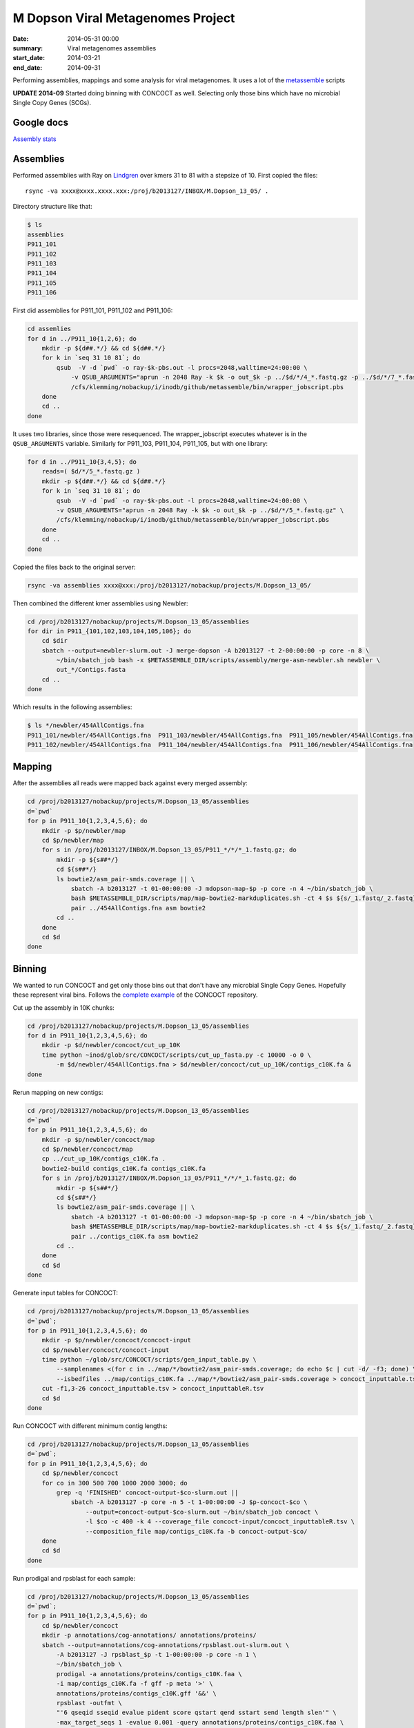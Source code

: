 ==========================================
M Dopson Viral Metagenomes Project
==========================================
:date: 2014-05-31 00:00
:summary: Viral metagenomes assemblies
:start_date: 2014-03-21
:end_date: 2014-09-31

Performing assemblies, mappings and some analysis for viral metagenomes. It
uses a lot of the `metassemble`_ scripts

**UPDATE 2014-09** Started doing binning with CONCOCT as well. Selecting only those bins which have no
microbial Single Copy Genes (SCGs).


Google docs
===========
`Assembly stats`_


Assemblies
============
Performed assemblies with Ray on `Lindgren`_ over kmers 31 to 81 with a stepsize of 10. First copied the files::
    
    rsync -va xxxx@xxxx.xxxx.xxx:/proj/b2013127/INBOX/M.Dopson_13_05/ .

Directory structure like that:

.. code:: bash
    
    $ ls
    assemblies
    P911_101
    P911_102
    P911_103
    P911_104
    P911_105
    P911_106

First did assemblies for P911_101, P911_102 and P911_106:

.. code:: bash
    
    cd assemlies
    for d in ../P911_10{1,2,6}; do
        mkdir -p ${d##.*/} && cd ${d##.*/}
        for k in `seq 31 10 81`; do
            qsub  -V -d `pwd` -o ray-$k-pbs.out -l procs=2048,walltime=24:00:00 \
                -v QSUB_ARGUMENTS="aprun -n 2048 Ray -k $k -o out_$k -p ../$d/*/4_*.fastq.gz -p ../$d/*/7_*.fastq.gz" \
                /cfs/klemming/nobackup/i/inodb/github/metassemble/bin/wrapper_jobscript.pbs
        done
        cd ..
    done

It uses two libraries, since those were resequenced. The wrapper_jobscript
executes whatever is in the ``QSUB_ARGUMENTS`` variable. Similarly for
P911_103, P911_104, P911_105, but with one library:

.. code:: bash

    for d in ../P911_10{3,4,5}; do
        reads=( $d/*/5_*.fastq.gz )
        mkdir -p ${d##.*/} && cd ${d##.*/}
        for k in `seq 31 10 81`; do
            qsub  -V -d `pwd` -o ray-$k-pbs.out -l procs=2048,walltime=24:00:00 \
            -v QSUB_ARGUMENTS="aprun -n 2048 Ray -k $k -o out_$k -p ../$d/*/5_*.fastq.gz" \
            /cfs/klemming/nobackup/i/inodb/github/metassemble/bin/wrapper_jobscript.pbs
        done
        cd ..
    done

Copied the files back to the original server:

.. code:: bash

    rsync -va assemblies xxxx@xxx:/proj/b2013127/nobackup/projects/M.Dopson_13_05/

Then combined the different kmer assemblies using Newbler:

.. code:: bash
    
    cd /proj/b2013127/nobackup/projects/M.Dopson_13_05/assemblies
    for dir in P911_{101,102,103,104,105,106}; do
        cd $dir
        sbatch --output=newbler-slurm.out -J merge-dopson -A b2013127 -t 2-00:00:00 -p core -n 8 \
            ~/bin/sbatch_job bash -x $METASSEMBLE_DIR/scripts/assembly/merge-asm-newbler.sh newbler \ 
            out_*/Contigs.fasta
        cd ..
    done

Which results in the following assemblies:

.. code:: bash

    $ ls */newbler/454AllContigs.fna
    P911_101/newbler/454AllContigs.fna  P911_103/newbler/454AllContigs.fna  P911_105/newbler/454AllContigs.fna
    P911_102/newbler/454AllContigs.fna  P911_104/newbler/454AllContigs.fna  P911_106/newbler/454AllContigs.fna

Mapping
======================

After the assemblies all reads were mapped back against every merged assembly:

.. code:: bash

    cd /proj/b2013127/nobackup/projects/M.Dopson_13_05/assemblies
    d=`pwd`
    for p in P911_10{1,2,3,4,5,6}; do
        mkdir -p $p/newbler/map
        cd $p/newbler/map
        for s in /proj/b2013127/INBOX/M.Dopson_13_05/P911_*/*/*_1.fastq.gz; do
            mkdir -p ${s##*/}
            cd ${s##*/}
            ls bowtie2/asm_pair-smds.coverage || \
                sbatch -A b2013127 -t 01-00:00:00 -J mdopson-map-$p -p core -n 4 ~/bin/sbatch_job \
                bash $METASSEMBLE_DIR/scripts/map/map-bowtie2-markduplicates.sh -ct 4 $s ${s/_1.fastq/_2.fastq} \
                pair ../454AllContigs.fna asm bowtie2
            cd ..
        done
        cd $d
    done

Binning
========================

We wanted to run CONCOCT and get only those bins out that don't have any microbial Single Copy Genes. Hopefully these
represent viral bins. Follows the `complete example`_ of the CONCOCT repository.

Cut up the assembly in 10K chunks:

.. code:: bash

    cd /proj/b2013127/nobackup/projects/M.Dopson_13_05/assemblies
    for d in P911_10{1,2,3,4,5,6}; do
        mkdir -p $d/newbler/concoct/cut_up_10K
        time python ~inod/glob/src/CONCOCT/scripts/cut_up_fasta.py -c 10000 -o 0 \
            -m $d/newbler/454AllContigs.fna > $d/newbler/concoct/cut_up_10K/contigs_c10K.fa &
    done

Rerun mapping on new contigs:

.. code:: bash

    cd /proj/b2013127/nobackup/projects/M.Dopson_13_05/assemblies
    d=`pwd`
    for p in P911_10{1,2,3,4,5,6}; do
        mkdir -p $p/newbler/concoct/map
        cd $p/newbler/concoct/map
        cp ../cut_up_10K/contigs_c10K.fa .
        bowtie2-build contigs_c10K.fa contigs_c10K.fa
        for s in /proj/b2013127/INBOX/M.Dopson_13_05/P911_*/*/*_1.fastq.gz; do
            mkdir -p ${s##*/}
            cd ${s##*/}
            ls bowtie2/asm_pair-smds.coverage || \
                sbatch -A b2013127 -t 01-00:00:00 -J mdopson-map-$p -p core -n 4 ~/bin/sbatch_job \
                bash $METASSEMBLE_DIR/scripts/map/map-bowtie2-markduplicates.sh -ct 4 $s ${s/_1.fastq/_2.fastq} \
                pair ../contigs_c10K.fa asm bowtie2
            cd ..
        done
        cd $d
    done

Generate input tables for CONCOCT:

.. code:: bash

    cd /proj/b2013127/nobackup/projects/M.Dopson_13_05/assemblies
    d=`pwd`;
    for p in P911_10{1,2,3,4,5,6}; do
        mkdir -p $p/newbler/concoct/concoct-input
        cd $p/newbler/concoct/concoct-input
        time python ~/glob/src/CONCOCT/scripts/gen_input_table.py \
            --samplenames <(for c in ../map/*/bowtie2/asm_pair-smds.coverage; do echo $c | cut -d/ -f3; done) \
            --isbedfiles ../map/contigs_c10K.fa ../map/*/bowtie2/asm_pair-smds.coverage > concoct_inputtable.tsv
        cut -f1,3-26 concoct_inputtable.tsv > concoct_inputtableR.tsv
        cd $d
    done

Run CONCOCT with different minimum contig lengths:

.. code:: bash

    cd /proj/b2013127/nobackup/projects/M.Dopson_13_05/assemblies
    d=`pwd`;
    for p in P911_10{1,2,3,4,5,6}; do
        cd $p/newbler/concoct
        for co in 300 500 700 1000 2000 3000; do
            grep -q 'FINISHED' concoct-output-$co-slurm.out ||
                sbatch -A b2013127 -p core -n 5 -t 1-00:00:00 -J $p-concoct-$co \
                    --output=concoct-output-$co-slurm.out ~/bin/sbatch_job concoct \
                    -l $co -c 400 -k 4 --coverage_file concoct-input/concoct_inputtableR.tsv \
                    --composition_file map/contigs_c10K.fa -b concoct-output-$co/
        done
        cd $d
    done

Run prodigal and rpsblast for each sample:

.. code:: bash

    cd /proj/b2013127/nobackup/projects/M.Dopson_13_05/assemblies
    d=`pwd`;
    for p in P911_10{1,2,3,4,5,6}; do
        cd $p/newbler/concoct
        mkdir -p annotations/cog-annotations/ annotations/proteins/
        sbatch --output=annotations/cog-annotations/rpsblast.out-slurm.out \
            -A b2013127 -J rpsblast_$p -t 1-00:00:00 -p core -n 1 \
            ~/bin/sbatch_job \
            prodigal -a annotations/proteins/contigs_c10K.faa \
            -i map/contigs_c10K.fa -f gff -p meta '>' \
            annotations/proteins/contigs_c10K.gff '&&' \
            rpsblast -outfmt \
            "'6 qseqid sseqid evalue pident score qstart qend sstart send length slen'" \
            -max_target_seqs 1 -evalue 0.001 -query annotations/proteins/contigs_c10K.faa \
            -db '/proj/b2010008/nobackup/database/cog_le/Cog' -out annotations/cog-annotations/rpsblast.out
        cd $d
    done

Generate COGPlots for all samples and cut offs:

.. code:: bash

    cd /proj/b2013127/nobackup/projects/M.Dopson_13_05/assemblies
    d=`pwd`;
    for p in P911_10{1,2,3,4,5,6}; do
        mkdir -p $p/newbler/concoct/evaluation-output
        for co in 300 500 700 1000 2000 3000; do
            python /glob/inod/src/CONCOCT/scripts/COG_table.py \
                -b $p/newbler/concoct/annotations/cog-annotations/rpsblast.out \
                -m /glob/inod/src/CONCOCT/scgs/scg_cogs_min0.97_max1.03_unique_genera.txt \
                -c $p/newbler/concoct/concoct-output-$co/clustering_gt$co.csv \
                --cdd_cog_file /glob/inod/src/CONCOCT/scgs/cdd_to_cog.tsv \
                > $p/newbler/concoct/evaluation-output/clustering_gt${co}_scg.tab
            Rscript /glob/inod/src/CONCOCT/scripts/COGPlot.R \
                -s $p/newbler/concoct/evaluation-output/clustering_gt${co}_scg.tab \
                -o $p/newbler/concoct/evaluation-output/clustering_gt${co}_scg.svg
        done
        cd $d
    done

Make a HTML report of all SCG Plots:

.. code:: bash

    cd /proj/b2013127/nobackup/projects/M.Dopson_13_05/assemblies
    mkdir -p report
    d=`pwd`;
    (
        echo "<html><head><style>body { text-align: center }</style></head><body>"
        for p in P911_10{1,2,3,4,5,6}; do
            echo "<h1>$p</h1>"
            for co in 300 500 700 1000 2000 3000; do
                echo "<h3>$p cut off $co</h3>"
                mkdir -p report/$p/newbler/concoct/evaluation-output/
                cp $p/newbler/concoct/evaluation-output/clustering_gt${co}_scg.{tab,svg} report/$p/newbler/concoct/evaluation-output/
                echo "<img src=\"$p/newbler/concoct/evaluation-output/clustering_gt${co}_scg.svg\" />"
                echo "<br />"
                echo "<a href=\"$p/newbler/concoct/evaluation-output/clustering_gt${co}_scg.tab\">tsv</a><br />"
                echo -n "Number of clusters with COG hit: "
                cat $p/newbler/concoct/evaluation-output/clustering_gt${co}_scg.tab | \
                    cut -f1,4- | tail -n +2 | py -fx 'sum(map(int, x.split()[1:])) > 0' \
                    | wc -l
                echo "<br />"
                echo -n "Number of clusters without COG hit: "
                cat $p/newbler/concoct/evaluation-output/clustering_gt${co}_scg.tab | \
                    cut -f1,4- | tail -n +2 | py -fx 'sum(map(int, x.split()[1:])) == 0' \
                    | wc -l
                echo "<br />"
            done
            cd $d
        done
        echo "</body></html>"
    ) > report/scg_plots.html


Do a similar BLAST against `POG`_ database to check for viral bins. Run `POG`_ annotations
on all assemblies both HighVQ (Viral Quotient) and all VQ. A Viral Quotient of 1 
indicates it is never found in prokaryotic genomes outside prophage regions:

.. code:: bash

    cd /proj/b2013127/nobackup/projects/M.Dopson_13_05/assemblies
    d=`pwd`;
    for p in P911_10{1,2,3,4,5,6}; do
        cd $p/newbler/concoct
        mkdir -p annotations/pog-annotations/ 
        sbatch --output=annotations/pog-annotations/blastp.out-slurm.out \
            -A b2013127 -J poghighvq_blastp_$p -t 1-00:00:00 -p core -n 16 \
            ~/bin/sbatch_job \
            cat annotations/proteins/contigs_c10K.faa '|' \
            parallel --pipe --recstart "'>'" -N10000 \
            blastp -outfmt \
            "\"'6 qseqid sseqid evalue pident score qstart qend sstart send length slen'\"" \
            -num_threads  1 -max_target_seqs 1 -evalue 0.0001 -query - \
            -db /proj/b2010008/nobackup/database/pog/thousandgenomespogs/blastdb/POGseqs_HighVQ \
            '>' annotations/pog-annotations/blastp_highVQ.out
        cd $d
    done
    
    cd /proj/b2013127/nobackup/projects/M.Dopson_13_05/assemblies
    d=`pwd`;
    for p in P911_10{1,2,3,4,5,6}; do
        cd $p/newbler/concoct
        mkdir -p annotations/pog-annotations/ 
        sbatch --output=annotations/pog-annotations/blastp.out-slurm.out \
            -A b2013127 -J pogallvq_blastp_$p -t 1-00:00:00 -p core -n 1 \
            ~/bin/sbatch_job \
            cat annotations/proteins/contigs_c10K.faa '|' \
            parallel --pipe --recstart "'>'" -N10000 \
            blastp -outfmt \
            "\"'6 qseqid sseqid evalue pident score qstart qend sstart send length slen'\"" \
            -num_threads  1 -max_target_seqs 1 -evalue 0.0001 -query - \
            -db /proj/b2010008/nobackup/database/pog/thousandgenomespogs/blastdb/POGseqs \
            '>' annotations/pog-annotations/blastp_allVQ.out
        cd $d
    done
    
Generate the cluster vs POG count tables:

.. code:: bash

    cd /proj/b2013127/nobackup/projects/M.Dopson_13_05/assemblies
    d=`pwd`;
    for p in P911_10{1,2,3,4,5,6}; do
        mkdir -p $p/newbler/concoct/evaluation-output
        for co in 300 500 700 1000 2000 3000; do
            python /glob/inod/github/concoct-inodb/scripts/POG_table.py \
                -b $p/newbler/concoct/annotations/pog-annotations/blastp_allVQ.out \
                -c /proj/b2013127/nobackup/projects/M.Dopson_13_05/assemblies/$p/newbler/concoct/concoct-output-$co/clustering_gt$co.csv \
                --protein_pog_file /glob/inod/github/concoct-inodb/pogs/protein_pog.tsv \
                > $p/newbler/concoct/evaluation-output/clustering_gt${co}_pog_allVQ.tab
            python /glob/inod/github/concoct-inodb/scripts/POG_table.py \
                -b $p/newbler/concoct/annotations/pog-annotations/blastp_highVQ.out \
                -c /proj/b2013127/nobackup/projects/M.Dopson_13_05/assemblies/$p/newbler/concoct/concoct-output-$co/clustering_gt$co.csv \
                --protein_pog_file /glob/inod/github/concoct-inodb/pogs/protein_pog.tsv \
                > $p/newbler/concoct/evaluation-output/clustering_gt${co}_pog_highVQ.tab
        done
        cd $d
    done

Generate the POG html plots:

.. code:: bash

    cd /proj/b2013127/nobackup/projects/M.Dopson_13_05/assemblies
    d=`pwd`;
    (
        for p in P911_10{1,2,3,4,5,6}; do
            mkdir -p $p/newbler/concoct/evaluation-output
            for co in 300 500 700 1000 2000 3000; do
                echo python /glob/inod/github/concoct-inodb/scripts/POG_plot.py \
                    -c $p/newbler/concoct/evaluation-output/clustering_gt${co}_pog_highVQ.tab \
                    -o $p/newbler/concoct/evaluation-output/clustering_gt${co}_pog_highVQ.html
                echo python /glob/inod/github/concoct-inodb/scripts/POG_plot.py \
                    -c $p/newbler/concoct/evaluation-output/clustering_gt${co}_pog_allVQ.tab \
                    -o $p/newbler/concoct/evaluation-output/clustering_gt${co}_pog_allVQ.html
            done
            cd $d
        done
    ) | parallel

Create a POG HTML file for the report for easy access of the different POG plots:

.. code:: bash

    cd /proj/b2013127/nobackup/projects/M.Dopson_13_05/assemblies
    mkdir -p report
    d=`pwd`;
    (
        echo "<html><head><style>body { text-align: center }</style></head><body>"
        for p in P911_10{1,2,3,4,5,6}; do
            echo "<h1>$p</h1>"
            for co in 300 500 700 1000 2000 3000; do
                echo "<h3>$p cut off $co</h3>"
                mkdir -p report/$p/newbler/concoct/evaluation-output/
                cp $p/newbler/concoct/evaluation-output/clustering_gt${co}_pog_{allVQ,highVQ}.{tab,html} report/$p/newbler/concoct/evaluation-output/
                echo "<a href=\"$p/newbler/concoct/evaluation-output/clustering_gt${co}_pog_allVQ.tab\">all VQ tsv</a><br />"
                echo "<a href=\"$p/newbler/concoct/evaluation-output/clustering_gt${co}_pog_allVQ.html\">all VQ html plot</a><br />"
                echo "<a href=\"$p/newbler/concoct/evaluation-output/clustering_gt${co}_pog_highVQ.tab\">high VQ tsv</a><br />"
                echo "<a href=\"$p/newbler/concoct/evaluation-output/clustering_gt${co}_pog_highVQ.html\">high VQ html plot</a><br />"
            done
            cd $d
        done
        echo "</body></html>"
    ) > report/pog_plots.html

.. _POG: http://www.ncbi.nlm.nih.gov/COG/
.. _Lindgren: https://www.pdc.kth.se/resources/computers/lindgren
.. _metassemble: https://github.com/inodb/metassemble
.. _Assembly stats: https://docs.google.com/spreadsheet/ccc?key=0Ammr7cdGTJzgdG4tb2tfMGpsX1UxeWlYX0pEaFQ5RGc&usp=drive_web#gid=0
.. _complete example: https://concoct.readthedocs.org/en/latest/complete_example.html
